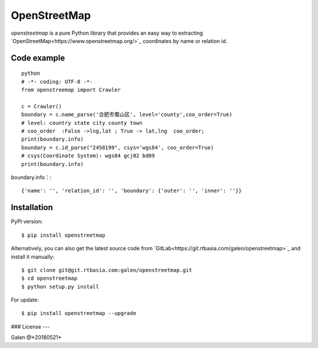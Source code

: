 OpenStreetMap
=============
`openstreetmap` is a pure Python library that provides an easy way to extracting `OpenStreetMap<https://www.openstreetmap.org/>`_ coordinates by name or relation id.


Code example
------------
::

    python
    # -*- coding: UTF-8 -*-
    from openstreemap import Crawler

    c = Crawler()
    boundary = c.name_parse('合肥市蜀山区', level='county',coo_order=True)
    # level: country state city county town
    # coo_order  :False ->lng,lat ; True -> lat,lng  coo_order;
    print(boundary.info)
    boundary = c.id_parse("2458199", csys='wgs84', coo_order=True)
    # csys(Coordinate System): wgs84 gcj02 bd09
    print(boundary.info)

boundary.info：::

    {'name': '', 'relation_id': '', 'boundary': {'outer': '', 'inner': ''}}
Installation
------------

PyPI version: ::

    $ pip install openstreetmap
Alternatively, you can also get the latest source code from `GitLab<https://git.rtbasia.com/galen/openstreetmap>`_ and install it manually:
::

    $ git clone git@git.rtbasia.com:galen/openstreetmap.git
    $ cd openstreetmap
    $ python setup.py install
For update:

::

    $ pip install openstreetmap --upgrade
### License
---


Galen @*20180521*